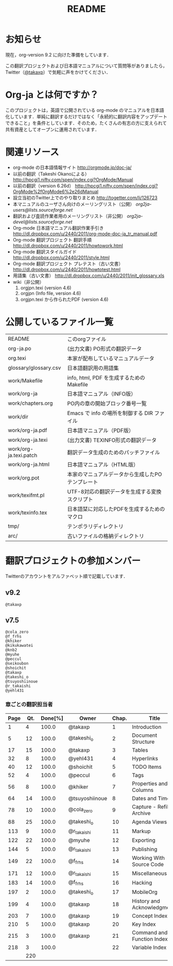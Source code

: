 #+TITLE: README
#+STARTUP: showall

* お知らせ

現在，org-version 9.2 に向けた準備をしています．

この翻訳プロジェクトおよび日本語マニュアルについて質問等がありましたら，Twitter（[[https://twitter.com/#!/takaxp][@takaxp]]）で気軽に声をかけてください．

* Org-ja とは何ですか？

このプロジェクトは，英語で公開されている org-mode のマニュアルを日本語化しています．単純に翻訳するだけではなく「永続的に翻訳内容をアップデートできること」を条件としています．そのため，たくさんの有志の方に支えられて共有資産としてオープンに運用されています．

* 関連リソース
  - org-mode の日本語情報サイト
    [[http://orgmode.jp/doc-ja/]]
  - 以前の翻訳（Takeshi Okanoによる）
    [[http://hpcgi1.nifty.com/spen/index.cgi?OrgMode/Manual]]
  - 以前の翻訳（version 6.26d）
    [[http://hpcgi1.nifty.com/spen/index.cgi?OrgMode%2fOrgMode6%2e26dManual]]
  - 設立当初のTwitter上でのやり取りまとめ
    [[http://togetter.com/li/126723]]
  - 本マニュアルのユーザさん向けのメーリングリスト（公開）
    [[org2ja-users@lists.sourceforge.net]]
  - 翻訳および査読作業者用のメーリングリスト（非公開）
    [[org2ja-devel@lists.sourceforge.net]]
  - Org-mode 日本語マニュアル翻訳作業手引き
    [[http://dl.dropbox.com/u/2440/2011/org-mode-doc-ja_tr_manual.pdf]]
  - Org-mode 翻訳プロジェクト 翻訳手順
    [[http://dl.dropbox.com/u/2440/2011/howtowork.html]]
  - Org-mode 翻訳スタイルガイド
    [[http://dl.dropbox.com/u/2440/2011/style.html]]
  - Org-mode 翻訳プロジェクト プレテスト（古い文書）
    [[http://dl.dropbox.com/u/2440/2011/howtotest.html]]
  - 用語集（古い文書）
    [[http://dl.dropbox.com/u/2440/2011/init_glossary.xls]]
  - wiki（非公開）
	1. orgjpn.texi (version 4.6)
	2. orgjpn (Info file, version 4.6)
	3. orgjpn.texi から作られたPDF (version 4.6)

* 公開しているファイル一覧

| README                 | このorgファイル                                  |
| org-ja.po              | (出力文書) PO形式の翻訳データ                    |
| org.texi               | 本家が配布しているマニュアルデータ               |
| glossary/glossary.csv  | 日本語翻訳用の用語集                             |
| work/Makefile          | info, html, PDF を生成するためのMakefile         |
| work/org-ja            | 日本語マニュアル（INFO版）                       |
| work/chapters.org      | PO内の章の開始ブロック番号一覧                   |
| work/dir               | Emacs で info の場所を制御する DIR ファイル      |
| work/org-ja.pdf        | 日本語マニュアル（PDF版）                        |
| work/org-ja.texi       | (出力文書) TEXINFO形式の翻訳データ               |
| work/org-ja.texi.patch | 翻訳データ生成のためのパッチファイル             |
| work/org-ja.html       | 日本語マニュアル（HTML版）                       |
| work/org.pot           | 本家のマニュアルデータから生成したPOテンプレート |
| work/texifmt.pl        | UTF-8対応の翻訳データを生成する変換スクリプト    |
| work/texinfo.tex       | 日本語栞に対応したPDFを生成するためのマクロ      |
| tmp/                   | テンポラリディレクトリ                           |
| arc/                   | 古いファイルの格納ディレクトリ                   |

* 翻訳プロジェクトの参加メンバー

Twitterのアカウントをアルファベット順で記載しています．

** v9.2

#+BEGIN_SRC
@takaxp
#+END_SRC

** v7.5

#+BEGIN_SRC
@cola_zero
@f_frhs
@khiker
@kikukawatei
@knb2
@myuhe
@peccul
@seikoubon
@shoichit
@takaxp
@takeshi_o
@tsuyoshiinoue
@r_takaishi
@yehl431
#+END_SRC

*** 章ごとの翻訳担当者

 | Page | Qt. | Done[%] | Owner          | Chap. | Title                       |
 |------+-----+---------+----------------+-------+-----------------------------|
 |    1 |   4 |   100.0 | @takaxp        |     1 | Introduction                |
 |    5 |  12 |   100.0 | @takeshi_o     |     2 | Document Structure          |
 |   17 |  15 |   100.0 | @takaxp        |     3 | Tables                      |
 |   32 |   8 |   100.0 | @yehl431       |     4 | Hyperlinks                  |
 |   40 |  12 |   100.0 | @shoichit      |     5 | TODO Items                  |
 |   52 |   4 |   100.0 | @peccul        |     6 | Tags                        |
 |   56 |   8 |   100.0 | @khiker        |     7 | Properties and Columns      |
 |   64 |  14 |   100.0 | @tsuyoshiinoue |     8 | Dates and Times             |
 |   78 |  10 |   100.0 | @cola_zero     |     9 | Capture - Refile - Archive  |
 |   88 |  25 |   100.0 | @takeshi_o     |    10 | Agenda Views                |
 |  113 |   9 |   100.0 | @r_takaishi    |    11 | Markup                      |
 |  122 |  22 |   100.0 | @myuhe         |    12 | Exporting                   |
 |  144 |   5 |   100.0 | @r_takaishi    |    13 | Publishing                  |
 |  149 |  22 |   100.0 | @f_frhs        |    14 | Working With Source Code    |
 |  171 |  12 |   100.0 | @r_takaishi    |    15 | Miscellaneous               |
 |  183 |  14 |   100.0 | @f_frhs        |    16 | Hacking                     |
 |  197 |   2 |   100.0 | @takeshi_o     |    17 | MobileOrg                   |
 |  199 |   4 |   100.0 | @takaxp        |    18 | History and Acknowledgments |
 |  203 |   7 |   100.0 | @takaxp        |    19 | Concept Index               |
 |  210 |   5 |   100.0 | @takaxp        |    20 | Key Index                   |
 |  215 |   3 |   100.0 | @takaxp        |    21 | Command and Function Index  |
 |  218 |   3 |   100.0 |                |    22 | Variable Index              |
 |------+-----+---------+----------------+-------+-----------------------------|
 |      | 220 |         |                |       |                             |

